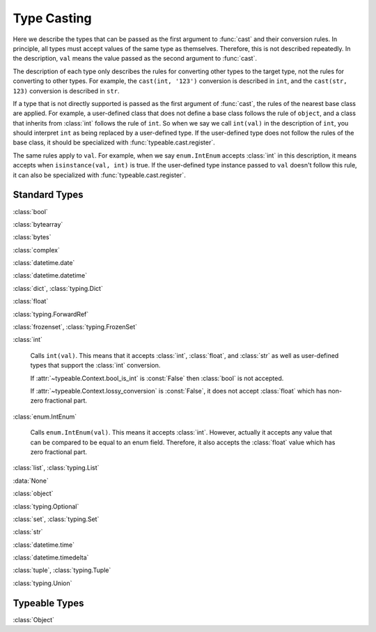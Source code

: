 Type Casting
============

.. py:currentmodule:: typeable

Here we describe the types that can be passed as the first argument to :func:`cast` and their conversion rules.
In principle, all types must accept values of the same type as themselves. Therefore, this is not described repeatedly.
In the description, ``val`` means the value passed as the second argument to :func:`cast`.

The description of each type only describes the rules for converting other types to the target type, not the rules for converting to other types.
For example, the ``cast(int, '123')`` conversion is described in ``int``, and the ``cast(str, 123)`` conversion is described in ``str``.

If a type that is not directly supported is passed as the first argument of :func:`cast`, the rules of the nearest base class are applied.
For example, a user-defined class that does not define a base class follows the rule of ``object``, and a class that inherits from :class:`int` follows the rule of ``int``.
So when we say we call ``int(val)`` in the description of ``int``, you should interpret ``int`` as being replaced by a user-defined type.
If the user-defined type does not follow the rules of the base class, it should be specialized with :func:`typeable.cast.register`.

The same rules apply to ``val``.
For example, when we say ``enum.IntEnum`` accepts :class:`int` in this description, it means accepts when ``isinstance(val, int)`` is true.
If the user-defined type instance passed to ``val`` doesn't follow this rule, it can also be specialized with :func:`typeable.cast.register`.

Standard Types
--------------

:class:`bool`

:class:`bytearray`

:class:`bytes`

:class:`complex`

:class:`datetime.date`

:class:`datetime.datetime`

:class:`dict`, :class:`typing.Dict`

:class:`float`

:class:`typing.ForwardRef`

:class:`frozenset`, :class:`typing.FrozenSet`

:class:`int`

    Calls ``int(val)``. 
    This means that it accepts :class:`int`, :class:`float`, and :class:`str` as well as user-defined types that support the :class:`int` conversion.

    If :attr:`~typeable.Context.bool_is_int` is :const:`False` then :class:`bool` is not accepted.

    If :attr:`~typeable.Context.lossy_conversion` is :const:`False`, it does not accept :class:`float` which has non-zero fractional part.

:class:`enum.IntEnum`

    Calls ``enum.IntEnum(val)``. 
    This means it accepts :class:`int`.
    However, actually it accepts any value that can be compared to be equal to an enum field. 
    Therefore, it also accepts the :class:`float` value which has zero fractional part.

:class:`list`, :class:`typing.List`

:data:`None`

:class:`object`

:class:`typing.Optional`

:class:`set`, :class:`typing.Set`

:class:`str`

:class:`datetime.time`

:class:`datetime.timedelta`

:class:`tuple`, :class:`typing.Tuple`

:class:`typing.Union`


Typeable Types
--------------

:class:`Object`

